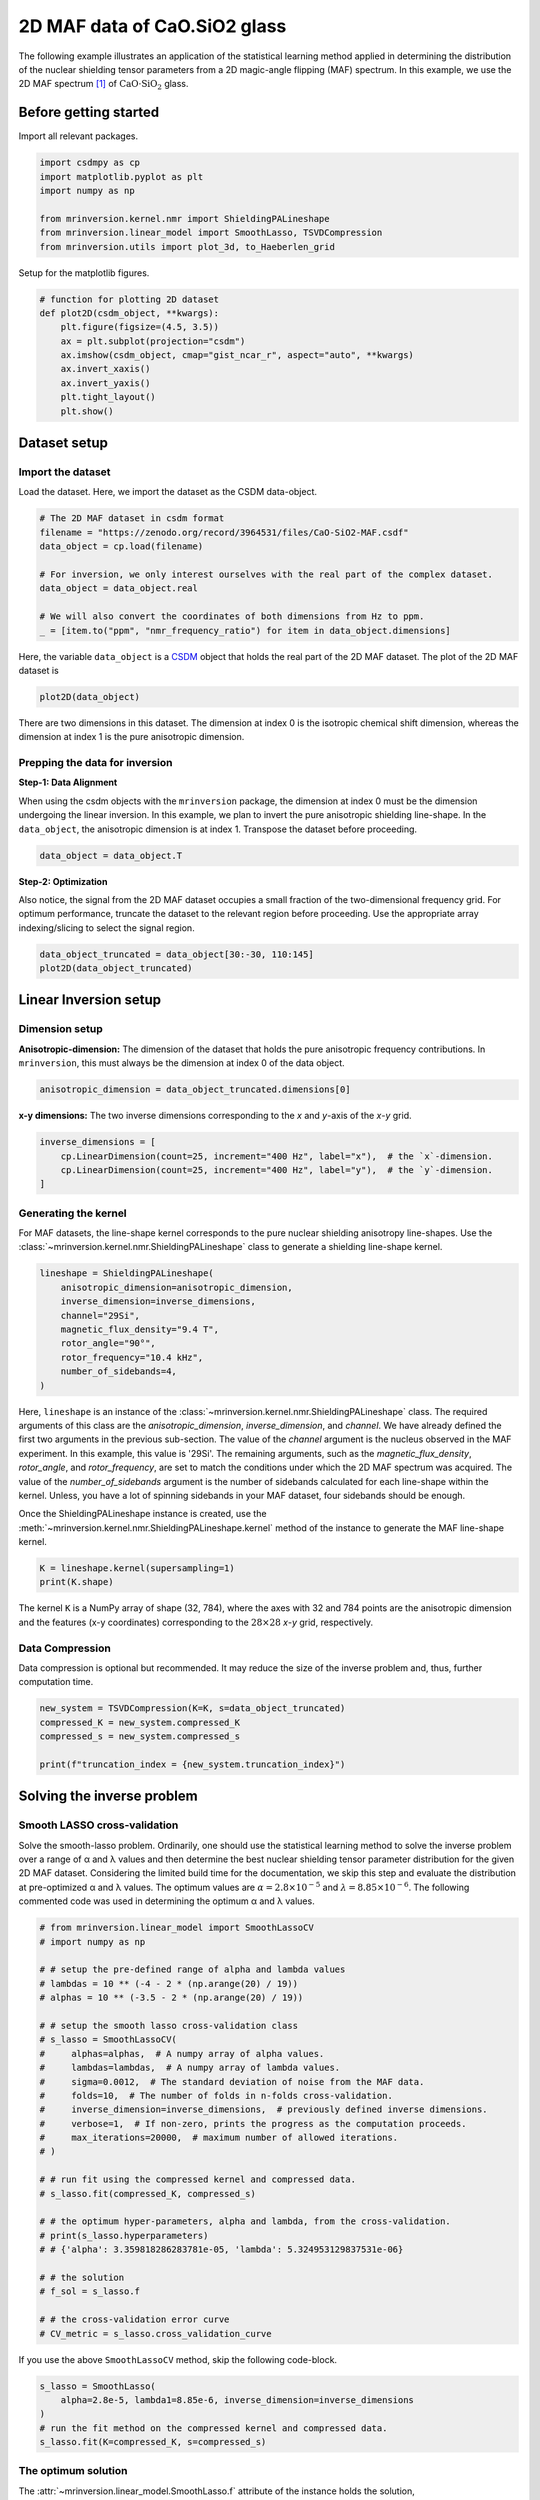 
.. DO NOT EDIT.
.. THIS FILE WAS AUTOMATICALLY GENERATED BY SPHINX-GALLERY.
.. TO MAKE CHANGES, EDIT THE SOURCE PYTHON FILE:
.. "auto_examples/MAF/plot_2d_5_CaO.SiO2.py"
.. LINE NUMBERS ARE GIVEN BELOW.

.. only:: html

    .. note::
        :class: sphx-glr-download-link-note

        Click :ref:`here <sphx_glr_download_auto_examples_MAF_plot_2d_5_CaO.SiO2.py>`
        to download the full example code or to run this example in your browser via Binder

.. rst-class:: sphx-glr-example-title

.. _sphx_glr_auto_examples_MAF_plot_2d_5_CaO.SiO2.py:


2D MAF data of CaO.SiO2 glass
=============================

.. GENERATED FROM PYTHON SOURCE LINES 8-17

The following example illustrates an application of the statistical learning method
applied in determining the distribution of the nuclear shielding tensor parameters
from a 2D magic-angle flipping (MAF) spectrum. In this example, we use the 2D MAF
spectrum [#f1]_ of :math:`\text{CaO}\cdot\text{SiO}_2` glass.

Before getting started
----------------------

Import all relevant packages.

.. GENERATED FROM PYTHON SOURCE LINES 17-26

.. code-block:: default

    import csdmpy as cp
    import matplotlib.pyplot as plt
    import numpy as np

    from mrinversion.kernel.nmr import ShieldingPALineshape
    from mrinversion.linear_model import SmoothLasso, TSVDCompression
    from mrinversion.utils import plot_3d, to_Haeberlen_grid









.. GENERATED FROM PYTHON SOURCE LINES 28-29

Setup for the matplotlib figures.

.. GENERATED FROM PYTHON SOURCE LINES 29-42

.. code-block:: default



    # function for plotting 2D dataset
    def plot2D(csdm_object, **kwargs):
        plt.figure(figsize=(4.5, 3.5))
        ax = plt.subplot(projection="csdm")
        ax.imshow(csdm_object, cmap="gist_ncar_r", aspect="auto", **kwargs)
        ax.invert_xaxis()
        ax.invert_yaxis()
        plt.tight_layout()
        plt.show()









.. GENERATED FROM PYTHON SOURCE LINES 43-50

Dataset setup
-------------

Import the dataset
''''''''''''''''''

Load the dataset. Here, we import the dataset as the CSDM data-object.

.. GENERATED FROM PYTHON SOURCE LINES 50-61

.. code-block:: default


    # The 2D MAF dataset in csdm format
    filename = "https://zenodo.org/record/3964531/files/CaO-SiO2-MAF.csdf"
    data_object = cp.load(filename)

    # For inversion, we only interest ourselves with the real part of the complex dataset.
    data_object = data_object.real

    # We will also convert the coordinates of both dimensions from Hz to ppm.
    _ = [item.to("ppm", "nmr_frequency_ratio") for item in data_object.dimensions]








.. GENERATED FROM PYTHON SOURCE LINES 62-66

Here, the variable ``data_object`` is a
`CSDM <https://csdmpy.readthedocs.io/en/latest/api/CSDM.html>`_
object that holds the real part of the 2D MAF dataset. The plot of the 2D MAF dataset
is

.. GENERATED FROM PYTHON SOURCE LINES 66-68

.. code-block:: default

    plot2D(data_object)




.. image-sg:: /auto_examples/MAF/images/sphx_glr_plot_2d_5_CaO.SiO2_001.png
   :alt: plot 2d 5 CaO.SiO2
   :srcset: /auto_examples/MAF/images/sphx_glr_plot_2d_5_CaO.SiO2_001.png
   :class: sphx-glr-single-img





.. GENERATED FROM PYTHON SOURCE LINES 69-81

There are two dimensions in this dataset. The dimension at index 0 is the isotropic
chemical shift dimension, whereas the dimension at index 1 is the pure
anisotropic dimension.

Prepping the data for inversion
'''''''''''''''''''''''''''''''
**Step-1: Data Alignment**

When using the csdm objects with the ``mrinversion`` package, the dimension at index
0 must be the dimension undergoing the linear inversion. In this example, we plan to
invert the pure anisotropic shielding line-shape. In the ``data_object``, the
anisotropic dimension is at index 1. Transpose the dataset before proceeding.

.. GENERATED FROM PYTHON SOURCE LINES 81-83

.. code-block:: default

    data_object = data_object.T








.. GENERATED FROM PYTHON SOURCE LINES 84-90

**Step-2: Optimization**

Also notice, the signal from the 2D MAF dataset occupies a small fraction of the
two-dimensional frequency grid. For optimum performance, truncate the dataset to the
relevant region before proceeding. Use the appropriate array indexing/slicing to
select the signal region.

.. GENERATED FROM PYTHON SOURCE LINES 90-93

.. code-block:: default

    data_object_truncated = data_object[30:-30, 110:145]
    plot2D(data_object_truncated)




.. image-sg:: /auto_examples/MAF/images/sphx_glr_plot_2d_5_CaO.SiO2_002.png
   :alt: plot 2d 5 CaO.SiO2
   :srcset: /auto_examples/MAF/images/sphx_glr_plot_2d_5_CaO.SiO2_002.png
   :class: sphx-glr-single-img





.. GENERATED FROM PYTHON SOURCE LINES 94-104

Linear Inversion setup
----------------------

Dimension setup
'''''''''''''''

**Anisotropic-dimension:**
The dimension of the dataset that holds the pure anisotropic frequency
contributions. In ``mrinversion``, this must always be the dimension at index 0 of
the data object.

.. GENERATED FROM PYTHON SOURCE LINES 104-106

.. code-block:: default

    anisotropic_dimension = data_object_truncated.dimensions[0]








.. GENERATED FROM PYTHON SOURCE LINES 107-109

**x-y dimensions:**
The two inverse dimensions corresponding to the `x` and `y`-axis of the `x`-`y` grid.

.. GENERATED FROM PYTHON SOURCE LINES 109-114

.. code-block:: default

    inverse_dimensions = [
        cp.LinearDimension(count=25, increment="400 Hz", label="x"),  # the `x`-dimension.
        cp.LinearDimension(count=25, increment="400 Hz", label="y"),  # the `y`-dimension.
    ]








.. GENERATED FROM PYTHON SOURCE LINES 115-122

Generating the kernel
'''''''''''''''''''''

For MAF datasets, the line-shape kernel corresponds to the pure nuclear shielding
anisotropy line-shapes. Use the
:class:`~mrinversion.kernel.nmr.ShieldingPALineshape` class to generate
a shielding line-shape kernel.

.. GENERATED FROM PYTHON SOURCE LINES 122-132

.. code-block:: default

    lineshape = ShieldingPALineshape(
        anisotropic_dimension=anisotropic_dimension,
        inverse_dimension=inverse_dimensions,
        channel="29Si",
        magnetic_flux_density="9.4 T",
        rotor_angle="90°",
        rotor_frequency="10.4 kHz",
        number_of_sidebands=4,
    )








.. GENERATED FROM PYTHON SOURCE LINES 133-149

Here, ``lineshape`` is an instance of the
:class:`~mrinversion.kernel.nmr.ShieldingPALineshape` class. The required
arguments of this class are the `anisotropic_dimension`, `inverse_dimension`, and
`channel`. We have already defined the first two arguments in the previous
sub-section. The value of the `channel` argument is the nucleus observed in the MAF
experiment. In this example, this value is '29Si'.
The remaining arguments, such as the `magnetic_flux_density`, `rotor_angle`,
and `rotor_frequency`, are set to match the conditions under which the 2D MAF
spectrum was acquired. The value of the
`number_of_sidebands` argument is the number of sidebands calculated for each
line-shape within the kernel. Unless, you have a lot of spinning sidebands in your
MAF dataset, four sidebands should be enough.

Once the ShieldingPALineshape instance is created, use the
:meth:`~mrinversion.kernel.nmr.ShieldingPALineshape.kernel` method of
the instance to generate the MAF line-shape kernel.

.. GENERATED FROM PYTHON SOURCE LINES 149-152

.. code-block:: default

    K = lineshape.kernel(supersampling=1)
    print(K.shape)





.. rst-class:: sphx-glr-script-out

 Out:

 .. code-block:: none

    (68, 625)




.. GENERATED FROM PYTHON SOURCE LINES 153-156

The kernel ``K`` is a NumPy array of shape (32, 784), where the axes with 32 and
784 points are the anisotropic dimension and the features (x-y coordinates)
corresponding to the :math:`28\times 28` `x`-`y` grid, respectively.

.. GENERATED FROM PYTHON SOURCE LINES 158-163

Data Compression
''''''''''''''''

Data compression is optional but recommended. It may reduce the size of the
inverse problem and, thus, further computation time.

.. GENERATED FROM PYTHON SOURCE LINES 163-169

.. code-block:: default

    new_system = TSVDCompression(K=K, s=data_object_truncated)
    compressed_K = new_system.compressed_K
    compressed_s = new_system.compressed_s

    print(f"truncation_index = {new_system.truncation_index}")





.. rst-class:: sphx-glr-script-out

 Out:

 .. code-block:: none

    compression factor = 1.5454545454545454
    truncation_index = 44




.. GENERATED FROM PYTHON SOURCE LINES 170-183

Solving the inverse problem
---------------------------

Smooth LASSO cross-validation
'''''''''''''''''''''''''''''

Solve the smooth-lasso problem. Ordinarily, one should use the statistical learning
method to solve the inverse problem over a range of α and λ values and then determine
the best nuclear shielding tensor parameter distribution for the given 2D MAF
dataset. Considering the limited build time for the documentation, we skip this step
and evaluate the distribution at pre-optimized α and λ values. The optimum values are
:math:`\alpha = 2.8\times 10^{-5}` and :math:`\lambda = 8.85\times 10^{-6}`.
The following commented code was used in determining the optimum α and λ values.

.. GENERATED FROM PYTHON SOURCE LINES 185-217

.. code-block:: default


    # from mrinversion.linear_model import SmoothLassoCV
    # import numpy as np

    # # setup the pre-defined range of alpha and lambda values
    # lambdas = 10 ** (-4 - 2 * (np.arange(20) / 19))
    # alphas = 10 ** (-3.5 - 2 * (np.arange(20) / 19))

    # # setup the smooth lasso cross-validation class
    # s_lasso = SmoothLassoCV(
    #     alphas=alphas,  # A numpy array of alpha values.
    #     lambdas=lambdas,  # A numpy array of lambda values.
    #     sigma=0.0012,  # The standard deviation of noise from the MAF data.
    #     folds=10,  # The number of folds in n-folds cross-validation.
    #     inverse_dimension=inverse_dimensions,  # previously defined inverse dimensions.
    #     verbose=1,  # If non-zero, prints the progress as the computation proceeds.
    #     max_iterations=20000,  # maximum number of allowed iterations.
    # )

    # # run fit using the compressed kernel and compressed data.
    # s_lasso.fit(compressed_K, compressed_s)

    # # the optimum hyper-parameters, alpha and lambda, from the cross-validation.
    # print(s_lasso.hyperparameters)
    # # {'alpha': 3.359818286283781e-05, 'lambda': 5.324953129837531e-06}

    # # the solution
    # f_sol = s_lasso.f

    # # the cross-validation error curve
    # CV_metric = s_lasso.cross_validation_curve








.. GENERATED FROM PYTHON SOURCE LINES 218-219

If you use the above ``SmoothLassoCV`` method, skip the following code-block.

.. GENERATED FROM PYTHON SOURCE LINES 219-226

.. code-block:: default


    s_lasso = SmoothLasso(
        alpha=2.8e-5, lambda1=8.85e-6, inverse_dimension=inverse_dimensions
    )
    # run the fit method on the compressed kernel and compressed data.
    s_lasso.fit(K=compressed_K, s=compressed_s)





.. rst-class:: sphx-glr-script-out

 Out:

 .. code-block:: none

    /Users/philip/GitHub/mrinversion/mrinversion/linear_model/_base_l1l2.py:183: RuntimeWarning: divide by zero encountered in log10
      coords = np.log10(dim.coordinates.value)




.. GENERATED FROM PYTHON SOURCE LINES 227-232

The optimum solution
''''''''''''''''''''

The :attr:`~mrinversion.linear_model.SmoothLasso.f` attribute of the instance holds
the solution,

.. GENERATED FROM PYTHON SOURCE LINES 232-234

.. code-block:: default

    f_sol = s_lasso.f  # f_sol is a CSDM object.








.. GENERATED FROM PYTHON SOURCE LINES 235-242

where ``f_sol`` is the optimum solution.

The fit residuals
'''''''''''''''''

To calculate the residuals between the data and predicted data(fit), use the
:meth:`~mrinversion.linear_model.SmoothLasso.residuals` method, as follows,

.. GENERATED FROM PYTHON SOURCE LINES 242-248

.. code-block:: default

    residuals = s_lasso.residuals(K, data_object_truncated)
    # residuals is a CSDM object.

    # The plot of the residuals.
    plot2D(residuals, vmax=data_object_truncated.max(), vmin=data_object_truncated.min())




.. image-sg:: /auto_examples/MAF/images/sphx_glr_plot_2d_5_CaO.SiO2_003.png
   :alt: plot 2d 5 CaO.SiO2
   :srcset: /auto_examples/MAF/images/sphx_glr_plot_2d_5_CaO.SiO2_003.png
   :class: sphx-glr-single-img





.. GENERATED FROM PYTHON SOURCE LINES 249-250

The standard deviation of the residuals is

.. GENERATED FROM PYTHON SOURCE LINES 250-252

.. code-block:: default

    residuals.std()





.. rst-class:: sphx-glr-script-out

 Out:

 .. code-block:: none


    <Quantity 0.00418331>



.. GENERATED FROM PYTHON SOURCE LINES 253-258

Saving the solution
'''''''''''''''''''

To serialize the solution to a file, use the `save()` method of the CSDM object,
for example,

.. GENERATED FROM PYTHON SOURCE LINES 258-261

.. code-block:: default

    f_sol.save("CaO.SiO2_inverse.csdf")  # save the solution
    residuals.save("CaO.SiO2_residue.csdf")  # save the residuals








.. GENERATED FROM PYTHON SOURCE LINES 262-273

Data Visualization
------------------

At this point, we have solved the inverse problem and obtained an optimum
distribution of the nuclear shielding tensor parameters from the 2D MAF dataset. You
may use any data visualization and interpretation tool of choice for further
analysis. In the following sections, we provide minimal visualization to complete the
case study.

Visualizing the 3D solution
'''''''''''''''''''''''''''

.. GENERATED FROM PYTHON SOURCE LINES 273-287

.. code-block:: default


    # Normalize the solution
    f_sol /= f_sol.max()

    # Convert the coordinates of the solution, `f_sol`, from Hz to ppm.
    [item.to("ppm", "nmr_frequency_ratio") for item in f_sol.dimensions]

    # The 3D plot of the solution
    plt.figure(figsize=(5, 4.4))
    ax = plt.subplot(projection="3d")
    plot_3d(ax, f_sol, x_lim=[0, 140], y_lim=[0, 140], z_lim=[-50, -120])
    plt.tight_layout()
    plt.show()




.. image-sg:: /auto_examples/MAF/images/sphx_glr_plot_2d_5_CaO.SiO2_004.png
   :alt: plot 2d 5 CaO.SiO2
   :srcset: /auto_examples/MAF/images/sphx_glr_plot_2d_5_CaO.SiO2_004.png
   :class: sphx-glr-single-img





.. GENERATED FROM PYTHON SOURCE LINES 288-293

Convert the 3D tensor distribution in Haeberlen parameters
----------------------------------------------------------
You may re-bin the 3D tensor parameter distribution from a
:math:`\rho(\delta_\text{iso}, x, y)` distribution to
:math:`\rho(\delta_\text{iso}, \zeta_\sigma, \eta_\sigma)` distribution as follows.

.. GENERATED FROM PYTHON SOURCE LINES 293-301

.. code-block:: default


    # Create the zeta and eta dimensions,, as shown below.
    zeta = cp.as_dimension(np.arange(40) * 8 - 150, unit="ppm", label="zeta")
    eta = cp.as_dimension(np.arange(16) / 15, label="eta")

    # Use the `to_Haeberlen_grid` function to convert the tensor parameter distribution.
    fsol_Hae = to_Haeberlen_grid(f_sol, zeta, eta)








.. GENERATED FROM PYTHON SOURCE LINES 302-304

The 3D plot
'''''''''''

.. GENERATED FROM PYTHON SOURCE LINES 304-310

.. code-block:: default

    plt.figure(figsize=(5, 4.4))
    ax = plt.subplot(projection="3d")
    plot_3d(ax, fsol_Hae, x_lim=[0, 1], y_lim=[-150, 150], z_lim=[-50, -120], alpha=0.05)
    plt.tight_layout()
    plt.show()




.. image-sg:: /auto_examples/MAF/images/sphx_glr_plot_2d_5_CaO.SiO2_005.png
   :alt: plot 2d 5 CaO.SiO2
   :srcset: /auto_examples/MAF/images/sphx_glr_plot_2d_5_CaO.SiO2_005.png
   :class: sphx-glr-single-img





.. GENERATED FROM PYTHON SOURCE LINES 311-318

References
----------

.. [#f1] Zhang, P., Grandinetti, P. J., Stebbins, J. F., Anionic Species
      Determination in CaSiO3 Glass Using Two-Dimensional 29Si NMR,
      J. Phys. Chem. B, **101**, 4004-4008 (1997).
      `doi:10.1021/jp9700342. <https://doi.org/10.1021/jp9700342>`_


.. rst-class:: sphx-glr-timing

   **Total running time of the script:** ( 0 minutes  2.478 seconds)


.. _sphx_glr_download_auto_examples_MAF_plot_2d_5_CaO.SiO2.py:


.. only :: html

 .. container:: sphx-glr-footer
    :class: sphx-glr-footer-example


  .. container:: binder-badge

    .. image:: images/binder_badge_logo.svg
      :target: https://mybinder.org/v2/gh/DeepanshS/mrinversion/master?urlpath=lab/tree/docs/_build/html/../../notebooks/auto_examples/MAF/plot_2d_5_CaO.SiO2.ipynb
      :alt: Launch binder
      :width: 150 px


  .. container:: sphx-glr-download sphx-glr-download-python

     :download:`Download Python source code: plot_2d_5_CaO.SiO2.py <plot_2d_5_CaO.SiO2.py>`



  .. container:: sphx-glr-download sphx-glr-download-jupyter

     :download:`Download Jupyter notebook: plot_2d_5_CaO.SiO2.ipynb <plot_2d_5_CaO.SiO2.ipynb>`


.. only:: html

 .. rst-class:: sphx-glr-signature

    `Gallery generated by Sphinx-Gallery <https://sphinx-gallery.github.io>`_
